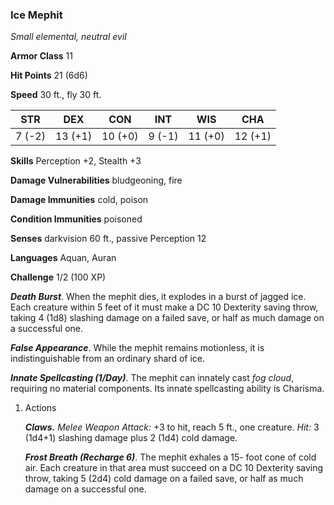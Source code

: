 *** Ice Mephit
:PROPERTIES:
:CUSTOM_ID: ice-mephit
:END:
/Small elemental, neutral evil/

*Armor Class* 11

*Hit Points* 21 (6d6)

*Speed* 30 ft., fly 30 ft.

| STR    | DEX     | CON     | INT    | WIS     | CHA     |
|--------+---------+---------+--------+---------+---------|
| 7 (-2) | 13 (+1) | 10 (+0) | 9 (-1) | 11 (+0) | 12 (+1) |

*Skills* Perception +2, Stealth +3

*Damage Vulnerabilities* bludgeoning, fire

*Damage Immunities* cold, poison

*Condition Immunities* poisoned

*Senses* darkvision 60 ft., passive Perception 12

*Languages* Aquan, Auran

*Challenge* 1/2 (100 XP)

*/Death Burst/*. When the mephit dies, it explodes in a burst of jagged
ice. Each creature within 5 feet of it must make a DC 10 Dexterity
saving throw, taking 4 (1d8) slashing damage on a failed save, or half
as much damage on a successful one.

*/False Appearance/*. While the mephit remains motionless, it is
indistinguishable from an ordinary shard of ice.

*/Innate Spellcasting (1/Day)/*. The mephit can innately cast /fog
cloud/, requiring no material components. Its innate spellcasting
ability is Charisma.

****** Actions
:PROPERTIES:
:CUSTOM_ID: actions
:END:
*/Claws./* /Melee Weapon Attack:/ +3 to hit, reach 5 ft., one creature.
/Hit:/ 3 (1d4+1) slashing damage plus 2 (1d4) cold damage.

*/Frost Breath (Recharge 6)/*. The mephit exhales a 15- foot cone of
cold air. Each creature in that area must succeed on a DC 10 Dexterity
saving throw, taking 5 (2d4) cold damage on a failed save, or half as
much damage on a successful one.
